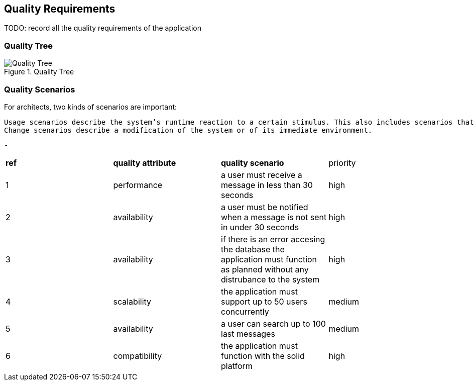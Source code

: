 [[section-quality-scenarios]]
== Quality Requirements

TODO: record all the quality requirements of the application

=== Quality Tree

.Quality Tree
image::images/qualityAttributesTree.png[Quality Tree]

=== Quality Scenarios
For architects, two kinds of scenarios are important:

  Usage scenarios describe the system’s runtime reaction to a certain stimulus. This also includes scenarios that describe the system’s efficiency or performance. 
  Change scenarios describe a modification of the system or of its immediate environment. 
  
  
  -

|===
|*ref*|*quality attribute*|*quality scenario*| priority
|1|performance |a user must receive a message in less than 30 seconds |high
|2| availability|a user must be notified when a message is not sent in under 30 seconds|high
|3|availability|if there is an error accesing the database the application must function as planned without any distrubance to the system|high
|4|scalability|the application must support up to 50 users concurrently|medium
|5|availability|a user can search up to 100 last messages |medium
|6|compatibility|the application must function with the solid platform|high
|===
